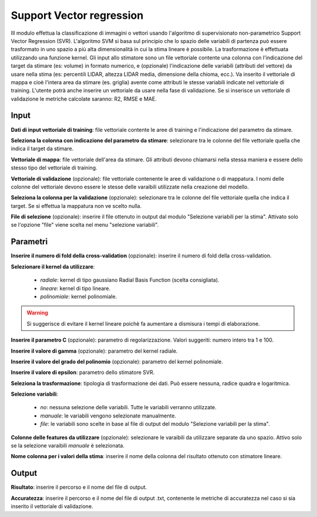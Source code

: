 Support Vector regression
==========================

IIl modulo effettua la classificazione di immagini o vettori usando l'algoritmo di supervisionato non-parametrico Support Vector Regression (SVR). L'algoritmo SVM si basa sul principio che lo spazio delle variabili di partenza può essere trasformato in uno spazio a più alta dimensionalità in cui la stima lineare è possibile. La trasformazione è effettuata utilizzando una funzione kernel.
Gli input allo stimatore sono un file vettoriale contente una colonna con l'indicazione del target da stimare (es: volume) in formato numerico, e (opzionale) l'indicazione delle variabili (attributi del vettore) da usare nella stima (es: percentili LIDAR, altezza LIDAR media, dimensione della chioma, ecc.). Va inserito il vettoriale di mappa e cioè l'intera area da stimare (es. griglia) avente come attributi le stesse variabili indicate nel vettoriale di training. L'utente potrà anche inserire un vettoriale da usare nella fase di validazione. Se si inserisce un vettoriale di validazione le metriche calcolate saranno: R2, RMSE e MAE.

.. only:: latex

  .. image:: ../_static/tool_images/support_vector_regression.png


Input
------------

**Dati di input vettoriale di training**: file vettoriale contente le aree di training e l'indicazione del parametro da stimare.

**Seleziona la colonna con indicazione del parametro da stimare**: selezionare tra le colonne del file vettoriale quella che indica il target da stimare.

**Vettoriale di mappa**: file vettoriale dell'area da stimare. Gli attributi devono chiamarsi nella stessa maniera e essere dello stesso tipo del vettoriale di training.

**Vettoriale di validazione** (opzionale): file vettoriale contenente le aree di validazione o di mappatura. I nomi delle colonne del vettoriale devono essere le stesse delle varaibili utilizzate nella creazione del modello.

**Seleziona la colonna per la validazione** (opzionale): selezionare tra le colonne del file vettoriale quella che indica il target. Se si effettua la mappatura non ve scelto nulla.

**File di selezione** (opzionale): inserire il file ottenuto in output dal modulo "Selezione variabili per la stima". Attivato solo se l'opzione "file" viene scelta nel menu "selezione variabili".

Parametri
------------

**Inserire il numero di fold della cross-validation** (opzionale): inserire il numero di fold della cross-validation.

**Selezionare il kernel da utilizzare**:

	* *radiale*: kernel di tipo gaussiano Radial Basis Function (scelta consigliata).
	* *lineare*: kernel di tipo lineare.
	* *polinomiale*: kernel polinomiale.

.. warning::

  Si suggerisce di evitare il kernel lineare poichè fa aumentare a dismisura i tempi di elaborazione.

**Inserire il parametro C** (opzionale): parametro di regolarizzazione. Valori suggeriti: numero intero tra 1 e 100.

**Inserire il valore di gamma** (opzionale): parametro del kernel radiale.

**Inserire il valore del grado del polinomio** (opzionale): parametro del kernel polinomiale.

**Inserire il valore di epsilon**: parametro dello stimatore SVR.

**Seleziona la trasformazione**: tipologia di trasformazione dei dati. Può essere nessuna, radice quadra e logaritmica.

**Selezione variabili**:

	* *no*: nessuna selezione delle variabili. Tutte le variabili verranno utilizzate.
	* *manuale*: le variabili vengono selezionate manualmente.
	* *file*: le variabili sono scelte in base al file di output del modulo "Selezione variabili per la stima".

**Colonne delle features da utilizzare** (opzionale): selezionare le varaibili da utilizzare separate da uno spazio. Attivo solo se la selezione varaibili *manuale* è selezionata.

**Nome colonna per i valori della stima**: inserire il nome della colonna del risultato ottenuto con stimatore lineare.

Output
------------

**Risultato**: inserire il percorso e il nome del file di output.

**Accuratezza**: inserire il percorso e il nome del file di output .txt, contenente le metriche di accuratezza nel caso si sia inserito il vettoriale di validazione.

.. only:: latex

  .. raw:: latex

    \newpage % hard pagebreak at exactly this position
